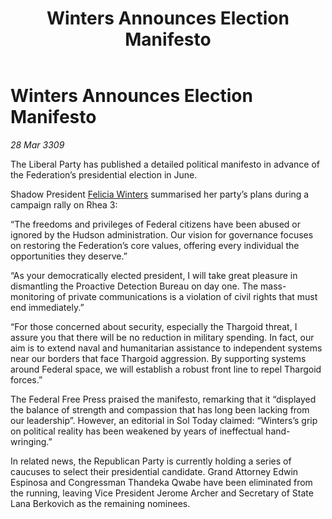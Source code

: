 :PROPERTIES:
:ID:       42a46e92-d72f-4566-b823-96c626738360
:END:
#+title: Winters Announces Election Manifesto
#+filetags: :Thargoid:galnet:

* Winters Announces Election Manifesto

/28 Mar 3309/

The Liberal Party has published a detailed political manifesto in advance of the Federation’s presidential election in June. 

Shadow President [[id:b9fe58a3-dfb7-480c-afd6-92c3be841be7][Felicia Winters]] summarised her party’s plans during a campaign rally on Rhea 3: 

“The freedoms and privileges of Federal citizens have been abused or ignored by the Hudson administration. Our vision for governance focuses on restoring the Federation’s core values, offering every individual the opportunities they deserve.” 

“As your democratically elected president, I will take great pleasure in dismantling the Proactive Detection Bureau on day one. The mass-monitoring of private communications is a violation of civil rights that must end immediately.” 

“For those concerned about security, especially the Thargoid threat, I assure you that there will be no reduction in military spending. In fact, our aim is to extend naval and humanitarian assistance to independent systems near our borders that face Thargoid aggression. By supporting systems around Federal space, we will establish a robust front line to repel Thargoid forces.” 

The Federal Free Press praised the manifesto, remarking that it “displayed the balance of strength and compassion that has long been lacking from our leadership”. However, an editorial in Sol Today claimed: “Winters’s grip on political reality has been weakened by years of ineffectual hand-wringing.” 

In related news, the Republican Party is currently holding a series of caucuses to select their presidential candidate. Grand Attorney Edwin Espinosa and Congressman Thandeka Qwabe have been eliminated from the running, leaving Vice President Jerome Archer and Secretary of State Lana Berkovich as the remaining nominees.
